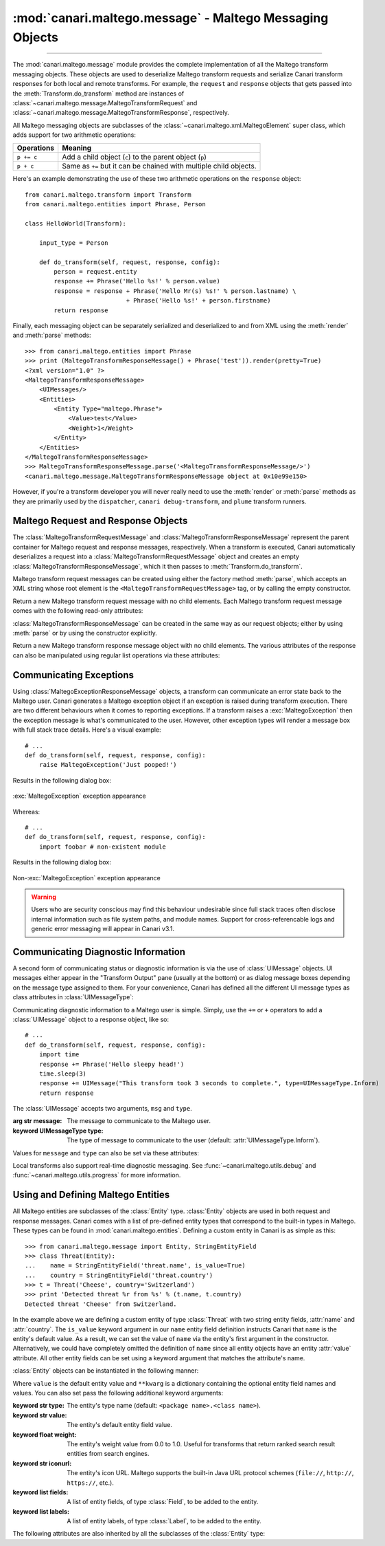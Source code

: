 :mod:`canari.maltego.message` - Maltego Messaging Objects
=========================================================

.. module:: canari.maltego.message
    :synopsis: Maltego transform messaging objects.
.. moduleauthor:: Nadeem Douba <ndouba@redcanari.com>
.. sectionauthor:: Nadeem Douba <ndouba@redcanari.com>


.. versionadded:: 3.0

----

The :mod:`canari.maltego.message` module provides the complete implementation of all the Maltego transform messaging
objects. These objects are used to deserialize Maltego transform requests and serialize Canari transform responses for
both local and remote transforms. For example, the ``request`` and ``response`` objects that gets passed into the
:meth:`Transform.do_transform` method are instances of
:class:`~canari.maltego.message.MaltegoTransformRequest` and :class:`~canari.maltego.message.MaltegoTransformResponse`,
respectively.

All Maltego messaging objects are subclasses of the :class:`~canari.maltego.xml.MaltegoElement` super class, which adds
support for two arithmetic operations:

+------------+------------------------------------------------------------------------------+
| Operations | Meaning                                                                      |
+============+==============================================================================+
| ``p += c`` | Add a child object (``c``) to the parent object (``p``)                      |
+------------+------------------------------------------------------------------------------+
| ``p + c``  | Same as ``+=`` but it can be chained with multiple child objects.            |
+------------+------------------------------------------------------------------------------+

Here's an example demonstrating the use of these two arithmetic operations on the ``response`` object::


    from canari.maltego.transform import Transform
    from canari.maltego.entities import Phrase, Person

    class HelloWorld(Transform):

        input_type = Person

        def do_transform(self, request, response, config):
            person = request.entity
            response += Phrase('Hello %s!' % person.value)
            response = response + Phrase('Hello Mr(s) %s!' % person.lastname) \
                                + Phrase('Hello %s!' + person.firstname)
            return response

Finally, each messaging object can be separately serialized and deserialized to and from XML using the :meth:`render` and
:meth:`parse` methods::

    >>> from canari.maltego.entities import Phrase
    >>> print (MaltegoTransformResponseMessage() + Phrase('test')).render(pretty=True)
    <?xml version="1.0" ?>
    <MaltegoTransformResponseMessage>
        <UIMessages/>
        <Entities>
            <Entity Type="maltego.Phrase">
                <Value>test</Value>
                <Weight>1</Weight>
            </Entity>
        </Entities>
    </MaltegoTransformResponseMessage>
    >>> MaltegoTransformResponseMessage.parse('<MaltegoTransformResponseMessage/>')
    <canari.maltego.message.MaltegoTransformResponseMessage object at 0x10e99e150>

However, if you're a transform developer you will never really need to use the :meth:`render` or :meth:`parse` methods
as they are primarily used by the ``dispatcher``, ``canari debug-transform``, and ``plume`` transform runners.

Maltego Request and Response Objects
------------------------------------
The :class:`MaltegoTransformRequestMessage` and :class:`MaltegoTransformResponseMessage` represent the parent container
for Maltego request and response messages, respectively. When a transform is executed, Canari automatically deserializes
a request into a :class:`MaltegoTransformRequestMessage` object and creates an empty
:class:`MaltegoTransformResponseMessage`, which it then passes to :meth:`Transform.do_transform`.

Maltego transform request messages can be created using either the factory method :meth:`parse`, which accepts an XML
string whose root element is the ``<MaltegoTransformRequestMessage>`` tag, or by calling the empty constructor.

.. class:: MaltegoTransformRequestMessage(**kwarg)

    Return a new Maltego transform request message with no child elements. Each Maltego transform request message comes
    with the following read-only attributes:

    .. attribute:: limits

        A :class:`Limits` object which contains the soft and hard limits for the number of entities Maltego
        would like returned.

        One can access the soft and hard limits of a ``request`` object by doing the following::

            >>> print 'Transform hard limit=%s, soft limit=%s' % (request.limits.soft, request.limits.hard)
            Transform hard limit=500, soft limit=5000

        .. note:: :attr:`limits` do not apply to local transforms since the local transform adapter in Maltego does not
                  transmit this information.

    .. attribute:: parameters

        In **local transform execution mode**, :attr:`parameters` is a list of extraneous command line arguments
        not handled by the Canari ``dispatcher``. This is useful in scenarios where you want to use command line
        arguments to manage the behavior of a transform, for example::

                # transform executed using 'dispatcher foo.transforms.HelloWorld -u Bob'
                def do_transform(self, request, response, config):
                    """If '-u' detected in command line arguments make entity value all upper case."""
                    if '-u' in request.parameters:
                        response += Phrase('Hello %s!' + request.entity.value.upper())
                    else:
                        response += Phrase('Hello %s!' + request.entity.value)
                    return response

        In **remote transform execution mode**, :attr:`parameters` is a dictionary of additional transform fields,
        keyed by their names. Transform fields are typically used to communicate additional transform parameters. For
        example, many commercial transforms use the transform field to transmit API keys. Alternatively, one can use
        transform fields to alter transform behaviour - just like in our local mode example. The following is an example
        of a custom transform that expects an API key::

                # ...
                def do_transform(self, request, response, config):
                    fields = request.parameters
                    if 'my.license' not in fields or not valid_api_key(fields['my.license'].value):
                        raise MaltegoException('Invalid API key! Send cheque!')
                    response += Phrase('Hello %s!' + request.entity.value)
                    return response

        .. note:: If you intend to use a transform package in both local and remote mode, make sure to check Canari's
                  operating mode prior to accessing :attr:`parameters`. See :mod:`canari.mode` for more information.

    .. attribute:: entity

        The :class:`Entity` object to be processed by the Canari transform. The entity object's type is
        determined by the value of the :attr:`Transform.input_type` attribute. If `Transform.input_type` is not set
        explicitly, then :attr:`entity` will return an entity of type :class:`~canari.maltego.entities.Unknown`. For
        example, a :class:`~canari.maltego.entities.Person` entity will always be returned in the following transform::

            class HelloWorld(Transform):
                # Ensure request.entity returns a Person object
                input_set = Person

                def do_transform(self, request, response, config):
                    person = request.entity
                    response += Phrase('Hello %s!' + person.fullname)
                    return response

:class:`MaltegoTransformResponseMessage` can be created in the same way as our request objects; either by using
:meth:`parse` or by using the constructor explicitly.

.. class:: MaltegoTransformResponseMessage(**kwarg)

    Return a new Maltego transform response message object with no child elements. The various attributes of the
    response can also be manipulated using regular list operations via these attributes:

    .. attribute:: messages

        A list of :class:`UIMessage` objects that contain user interface messages to be displayed in Maltego's
        "Transform Output" pane or in a dialog window. For example, let's say we wanted to display a fatal message::

            # ...
            def do_transform(self, request, response, config):
                response += UIMessage("This transform is not implemented yet!", type=UIMessageType.Fatal)
                return response


        This would result in the following message box appearing in Maltego:

        .. figure:: images/uimessage_fatal.png
            :align: center
            :alt: Fatal UI message appearance

            Fatal UI message appearance

        .. seealso::

            :class:`UIMessage` for an overview of the different message types and how they are rendered in Maltego's UI.

    .. attribute:: entities

        The list of :class:`Entity` objects to be returned as transform results to the Maltego UI. Entities can be added
        to a response message by using the ``+=`` operator, like so::

            # ...
            def do_transform(self, request, response, config):
                response += Location('Brooklyn')
                return response

        Or by using the ``+`` operator to chain multiple entity results in one line, like so::

            # ...
            def do_transform(self, request, response, config):
                return (response + Location('Brooklyn') + Location('Broadway'))


Communicating Exceptions
------------------------
Using :class:`MaltegoExceptionResponseMessage` objects, a transform can communicate an error state back to the Maltego
user. Canari generates a Maltego exception object if an exception is raised during transform execution. There are two
different behaviours when it comes to reporting exceptions. If a transform raises a :exc:`MaltegoException` then the
exception message is what's communicated to the user. However, other exception types will render a message box with
full stack trace details. Here's a visual example::

    # ...
    def do_transform(self, request, response, config):
        raise MaltegoException('Just pooped!')

Results in the following dialog box:

.. figure:: images/maltego_exception.png
    :align: center
    :alt: MaltegoException exception appearance

    :exc:`MaltegoException` exception appearance

Whereas::

    # ...
    def do_transform(self, request, response, config):
        import foobar # non-existent module

Results in the following dialog box:

.. figure:: images/maltego_raw_exception.png
    :align: center
    :alt: Non-MaltegoException exception appearance

    Non-:exc:`MaltegoException` exception appearance

.. warning::

    Users who are security conscious may find this behaviour undesirable since full stack traces often disclose
    internal information such as file system paths, and module names. Support for cross-referencable logs and
    generic error messaging will appear in Canari v3.1.

Communicating Diagnostic Information
------------------------------------
A second form of communicating status or diagnostic information is via the use of :class:`UIMessage` objects. UI
messages either appear in the "Transform Output" pane (usually at the bottom) or as dialog message boxes depending on
the message type assigned to them. For your convenience, Canari has defined all the different UI message types as class
attributes in :class:`UIMessageType`:

.. class:: UIMessageType

    .. attribute:: Fatal

        Fatal errors are communicated to Maltego users using a dialog message box.

    .. attribute:: Partial

        Partial errors are communicated to Maltego users in the "Transform Output" pane and are orange in color.

    .. attribute:: Inform

        Informational errors are communicated to Maltego users in the "Transform Output" pane but are not colored.

    .. attribute:: Debug

        These errors do not appear to be displayed anywhere in the Maltego user interface. Instead they may appear in
        debug logs.


Communicating diagnostic information to a Maltego user is simple. Simply, use the ``+=`` or ``+`` operators to add
a :class:`UIMessage` object to a response object, like so::

    # ...
    def do_transform(self, request, response, config):
        import time
        response += Phrase('Hello sleepy head!')
        time.sleep(3)
        response += UIMessage("This transform took 3 seconds to complete.", type=UIMessageType.Inform)
        return response


The :class:`UIMessage` accepts two arguments, ``msg`` and ``type``.

.. class:: UIMessage(message, [type=UIMessageType.Inform])

    :arg str message:               The message to communicate to the Maltego user.
    :keyword UIMessageType type:    The type of message to communicate to the user (default:
                                    :attr:`UIMessageType.Inform`).

    Values for ``message`` and ``type`` can also be set via these attributes:

    .. attribute:: type

        The type of message that will be communicated. Valid values for this attribute are defined in
        :class:`UIMessageType`.

    .. attribute:: message

        The message to communicate to the user.

Local transforms also support real-time diagnostic messaging. See :func:`~canari.maltego.utils.debug` and
:func:`~canari.maltego.utils.progress` for more information.


Using and Defining Maltego Entities
-----------------------------------
All Maltego entities are subclasses of the :class:`Entity` type. :class:`Entity` objects are used in both request and
response messages. Canari comes with a list of pre-defined entity types that correspond to the built-in types in
Maltego. These types can be found in :mod:`canari.maltego.entities`. Defining a custom entity in Canari is as simple as
this::

    >>> from canari.maltego.message import Entity, StringEntityField
    >>> class Threat(Entity):
    ...    name = StringEntityField('threat.name', is_value=True)
    ...    country = StringEntityField('threat.country')
    >>> t = Threat('Cheese', country='Switzerland')
    >>> print 'Detected threat %r from %s' % (t.name, t.country)
    Detected threat 'Cheese' from Switzerland.

In the example above we are defining a custom entity of type :class:`Threat` with two string entity fields, :attr:`name`
and :attr:`country`. The ``is_value`` keyword argument in our ``name`` entity field definition instructs Canari that
``name`` is the entity's default value. As a result, we can set the value of ``name`` via the entity's first argument in
the constructor. Alternatively, we could have completely omitted the definition of ``name`` since all entity objects
have an entity :attr:`value` attribute. All other entity fields can be set using a keyword argument that matches the
attribute's name.

:class:`Entity` objects can be instantiated in the following manner:

.. class:: Entity(value='', **kwarg)

    Where ``value`` is the default entity value and ``**kwarg`` is a dictionary containing the optional entity field
    names and values. You can also set pass the following additional keyword arguments:

    :keyword str type:      The entity's type name (default: ``<package name>.<class name>``).
    :keyword str value:     The entity's default entity field value.
    :keyword float weight:  The entity's weight value from 0.0 to 1.0. Useful for transforms that return ranked
                            search result entities from search engines.
    :keyword str iconurl:   The entity's icon URL. Maltego supports the built-in Java URL protocol schemes
                            (``file://``, ``http://``, ``https://``, etc.).
    :keyword list fields:   A list of entity fields, of type :class:`Field`, to be added to the entity.
    :keyword list labels:   A list of entity labels, of type :class:`Label`, to be added to the entity.

    The following attributes are also inherited by all the subclasses of the :class:`Entity` type:

    .. attribute:: notes

        A string containing additional notes that can be attached to a Maltego entity. You can set a note in the
        following manner::

            >>> Threat('Cheese', country='Switzerland', note='This is a note') # or
            >>> t = Threat('Wine', country='Italy')
            >>> t.note = 'This is another note'

        The following figure demonstrates the appearance of an entity note in Maltego:

        .. figure:: images/maltego_note.png
            :align: center
            :alt: Maltego Entity Note

            Maltego Entity Note

        .. note::

            Entity notes are not transmitted as transform input. Consider adding an additional entity field that
            encapsulates the information in your notes if you wish to pass it to your transforms as input.

    .. attribute:: bookmark

        Determines whether an entity should be marked with a colored star. Can be one of the following values:


        .. csv-table::
            :header: Value,Appearance

            :attr:`Bookmark.NoColor`,|bookmark_nocolor| **(default)**
            :attr:`Bookmark.Cyan`,|bookmark_cyan|
            :attr:`Bookmark.Green`,|bookmark_green|
            :attr:`Bookmark.Yellow`,|bookmark_yellow|
            :attr:`Bookmark.Orange`,|bookmark_orange|
            :attr:`Bookmark.Red`,|bookmark_red|

        .. |bookmark_nocolor| image:: images/bookmark_nocolor.png
        .. |bookmark_cyan| image:: images/bookmark_cyan.png
        .. |bookmark_green| image:: images/bookmark_green.png
        .. |bookmark_yellow| image:: images/bookmark_yellow.png
        .. |bookmark_orange| image:: images/bookmark_orange.png
        .. |bookmark_red| image:: images/bookmark_red.png

        Here's an example of how to set a bookmark::

            >>> from canari.maltego.message import Bookmark
            >>> Threat('Cheese', country='Switzerland', bookmark=Bookmark.Red) # or
            >>> t = Threat('Wine', country='Italy')
            >>> t.bookmark = Bookmark.Cyan

        The following figure demonstrates the appearance of an entity bookmark in Maltego:

        .. figure:: images/maltego_bookmark.png
            :align: center
            :alt: Maltego entity bookmark

            Maltego entity bookmark


    .. attribute:: link_label

        A string attribute that adds a label to the link that connects the parent and child entity. Like notes, link
        labels can be set via the ``link_label`` keyword argument in the constructor or by accessing the ``link_label``
        attribute. Here's an example of the link label in action::

            # ...
            def do_transform(self, request, response, config):
                return (response + IPv4Address('74.207.243.85', link_label='This is a link label'))

        This is what it would look like in Maltego:

        .. figure:: images/maltego_link_label.png
            :align: center
            :alt: Link label appearance

            Link label appearance

        Link labels can be shown or hidden by setting the :attr:`link_show_label`.

    .. attribute:: link_show_label

        Determines whether or not the link label will be shown based on the following values:

        .. csv-table::
            :header: Value,Meaning

            :attr:`LinkLabel.UseGlobalSetting`,The visibility of the link label will depend on the global setting.
            :attr:`LinkLabel.Show`,The link label will be visible on the graph.
            :attr:`LinkLabel.Hide`,The link label value will be set but will not be visible on the graph.

        The global setting can be found under the "View" ribbon within the "Links" settings group.

        .. figure:: images/maltego_global_label_visibility_settings.png
            :align: center
            :alt: Maltego global link label visibility setting

            Maltego global link label visibility setting

        Here's an example of the link visibility setting in action::

            from canari.maltego.message import LinkLabel
            # ...
            def do_transform(self, request, response, config):
                return (response + IPv4Address('74.207.243.85', link_show_label=LinkLabel.Hide))

    .. attribute:: link_style

        Dictates the appearance of the link's line, which can be one of the following choices:

        .. csv-table::
            :header: Value,Appearance

            :attr:`LinkStyle.Normal`,|link_style_normal| **(default)**
            :attr:`LinkStyle.Dashed`,|link_style_dashed|
            :attr:`LinkStyle.Dotted`,|link_style_dotted|
            :attr:`LinkStyle.DashDot`,|link_style_dashdot|

        .. |link_style_normal| image:: images/link_style_normal.png
        .. |link_style_dashed| image:: images/link_style_dashed.png
        .. |link_style_dotted| image:: images/link_style_dotted.png
        .. |link_style_dashdot| image:: images/link_style_dashdot.png

        Here's an example of the link style in action::

            from canari.maltego.message import LinkStyle
            # ...
            def do_transform(self, request, response, config):
                return (response + IPv4Address('74.207.243.85', link_style=LinkStyle.DashDot))

        This is what it would look like in Maltego:

        .. figure:: images/maltego_link_style.png
            :align: center
            :alt: Link style appearance

            Link style appearance

    .. attribute:: link_color

        Dictates the color of the link connecting the parent and child entities. The link color is limited to the
        following values:

        .. csv-table::
            :header: Value,Appearance

            :attr:`LinkColor.Black`,|link_color_black|
            :attr:`LinkColor.DarkGray`,|link_color_darkgray| **(default)**
            :attr:`LinkColor.LightGray`,|link_color_lightgray|
            :attr:`LinkColor.Red`,|link_color_red|
            :attr:`LinkColor.Orange`,|link_color_orange|
            :attr:`LinkColor.DarkGreen`,|link_color_darkgreen|
            :attr:`LinkColor.NavyBlue`,|link_color_navyblue|
            :attr:`LinkColor.Magenta`,|link_color_magenta|
            :attr:`LinkColor.Cyan`,|link_color_cyan|
            :attr:`LinkColor.Lime`,|link_color_lime|
            :attr:`LinkColor.Yellow`,|link_color_yellow|
            :attr:`LinkColor.Pink`,|link_color_pink|

        .. |link_color_black| image:: images/link_color_black.png
        .. |link_color_darkgray| image:: images/link_color_darkgray.png
        .. |link_color_lightgray| image:: images/link_color_lightgray.png
        .. |link_color_red| image:: images/link_color_red.png
        .. |link_color_orange| image:: images/link_color_orange.png
        .. |link_color_darkgreen| image:: images/link_color_darkgreen.png
        .. |link_color_navyblue| image:: images/link_color_navyblue.png
        .. |link_color_magenta| image:: images/link_color_magenta.png
        .. |link_color_cyan| image:: images/link_color_cyan.png
        .. |link_color_lime| image:: images/link_color_lime.png
        .. |link_color_yellow| image:: images/link_color_yellow.png
        .. |link_color_pink| image:: images/link_color_pink.png

        Here's an example of the link color in action::

            from canari.maltego.message import LinkColor
            # ...
            def do_transform(self, request, response, config):
                return (response + IPv4Address('74.207.243.85', link_color=LinkColor.Red))

        This is what it would look like in Maltego:

        .. figure:: images/maltego_link_color.png
            :align: center
            :alt: Maltego link color

            Maltego link color

    .. attribute:: link_thickness

        Dictates the thickness of the link connecting the parent and child entities. Valid values range from ``0`` to
        ``5``. The greater the number, the thicker the link and vice versa. Here's an example of the link thickness in
        action::

            # ...
            def do_transform(self, request, response, config):
                return (response + IPv4Address('74.207.243.85', link_thickness=5))

        This is what it would look like in Maltego:

        .. figure:: images/maltego_link_thickness.png
            :align: center
            :alt: Maltego link thickness

            Maltego link thickness
